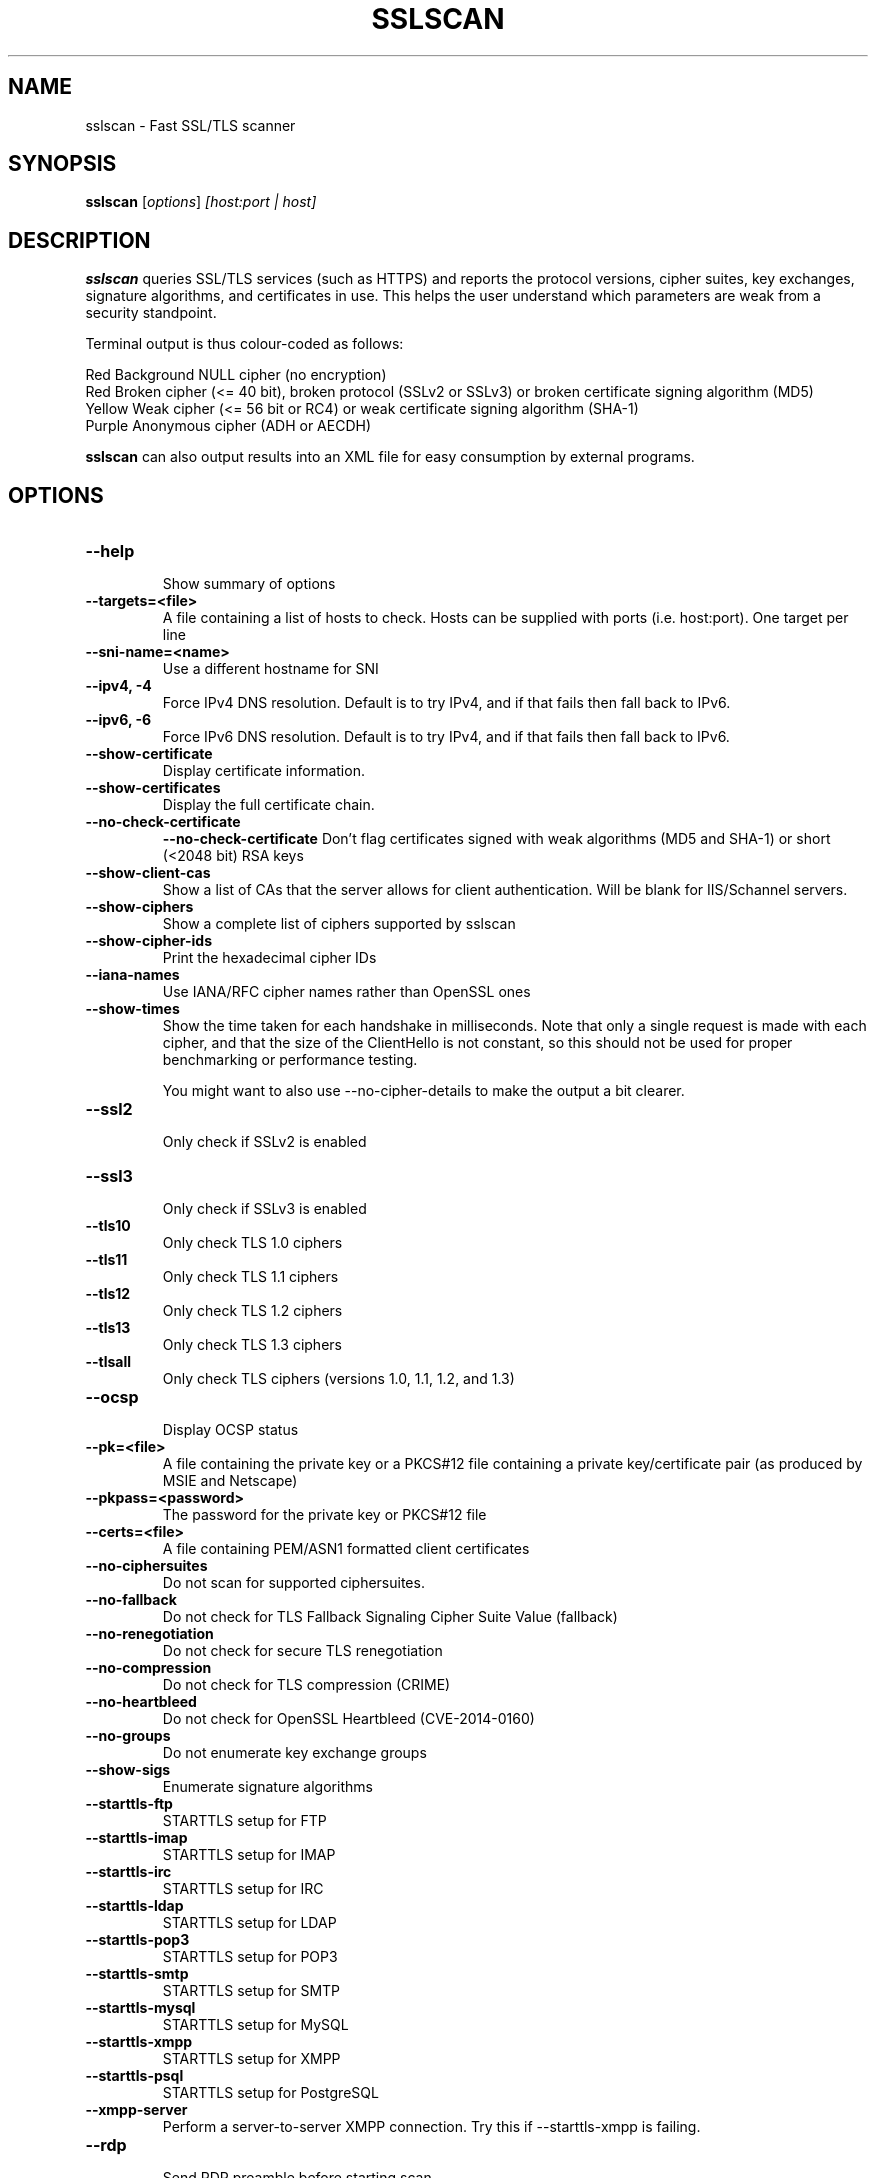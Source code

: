 .TH SSLSCAN 1 "March 19, 2020"
.SH NAME
sslscan \- Fast SSL/TLS scanner
.SH SYNOPSIS
.B sslscan
.RI [ options ] " [host:port | host]"
.SH DESCRIPTION
.PP
\fBsslscan\fP queries SSL/TLS services (such as HTTPS) and reports the protocol versions, cipher suites, key exchanges, signature algorithms, and certificates in use.  This helps the user understand which parameters are weak from a security standpoint.

Terminal output is thus colour-coded as follows:

Red Background  NULL cipher (no encryption)
.br
Red             Broken cipher (<= 40 bit), broken protocol (SSLv2 or SSLv3) or broken certificate signing algorithm (MD5)
.br
Yellow          Weak cipher (<= 56 bit or RC4) or weak certificate signing algorithm (SHA-1)
.br
Purple          Anonymous cipher (ADH or AECDH)

\fBsslscan\fP can also output results into an XML file for easy consumption by external programs.

.SH OPTIONS
.TP
.B \-\-help
.br
Show summary of options
.TP
.B \-\-targets=<file>
A file containing a list of hosts to
check. Hosts can be supplied with
ports (i.e. host:port). One target per line
.TP
.B \-\-sni\-name=<name>
Use a different hostname for SNI
.br
.TP
.B \-\-ipv4, \-4
.br
Force IPv4 DNS resolution.
Default is to try IPv4, and if that fails then fall back to IPv6.
.TP
.B \-\-ipv6, \-6
.br
Force IPv6 DNS resolution.
Default is to try IPv4, and if that fails then fall back to IPv6.
.TP
.B \-\-show\-certificate
Display certificate information.
.TP
.B \-\-show\-certificates
Display the full certificate chain.
.TP
.B \-\-no\-check\-certificate
.B \-\-no\-check\-certificate
Don't flag certificates signed with weak algorithms (MD5 and SHA-1) or short (<2048 bit) RSA keys
.TP
.B \-\-show\-client\-cas
Show a list of CAs that the server allows for client authentication. Will be blank for IIS/Schannel servers.
.TP
.B \-\-show\-ciphers
Show a complete list of ciphers supported by sslscan
.TP
.B \-\-show\-cipher-ids
Print the hexadecimal cipher IDs
.TP
.B \-\-iana\-names
Use IANA/RFC cipher names rather than OpenSSL ones
.TP
.B \-\-show\-times
Show the time taken for each handshake in milliseconds. Note that only a single request is made with each cipher, and that the size of the ClientHello is not constant, so this should not be used for proper benchmarking or performance testing.

You might want to also use \-\-no\-cipher\-details to make the output a bit clearer.
.TP
.B \-\-ssl2
.br
Only check if SSLv2 is enabled
.TP
.B \-\-ssl3
.br
Only check if SSLv3 is enabled
.TP
.B \-\-tls10
.br
Only check TLS 1.0 ciphers
.TP
.B \-\-tls11
.br
Only check TLS 1.1 ciphers
.TP
.B \-\-tls12
.br
Only check TLS 1.2 ciphers
.TP
.B \-\-tls13
.br
Only check TLS 1.3 ciphers
.TP
.B \-\-tlsall
.br
Only check TLS ciphers (versions 1.0, 1.1, 1.2, and 1.3)
.TP
.B \-\-ocsp
.br
Display OCSP status
.TP
.B \-\-pk=<file>
A file containing the private key or
a PKCS#12 file containing a private
key/certificate pair (as produced by
MSIE and Netscape)
.TP
.B \-\-pkpass=<password>
The password for the private key or PKCS#12 file
.TP
.B \-\-certs=<file>
A file containing PEM/ASN1 formatted client certificates
.TP
.B \-\-no\-ciphersuites
Do not scan for supported ciphersuites.
.TP
.B \-\-no\-fallback
Do not check for TLS Fallback Signaling Cipher Suite Value (fallback)
.TP
.B \-\-no\-renegotiation
Do not check for secure TLS renegotiation
.TP
.B \-\-no\-compression
Do not check for TLS compression (CRIME)
.TP
.B \-\-no\-heartbleed
Do not check for OpenSSL Heartbleed (CVE-2014-0160)
.TP
.B \-\-no\-groups
Do not enumerate key exchange groups
.TP
.B \-\-show\-sigs
Enumerate signature algorithms
.TP
.B \-\-starttls\-ftp
STARTTLS setup for FTP
.TP
.B \-\-starttls\-imap
STARTTLS setup for IMAP
.TP
.B \-\-starttls\-irc
STARTTLS setup for IRC
.TP
.B \-\-starttls\-ldap
STARTTLS setup for LDAP
.TP
.B \-\-starttls\-pop3
STARTTLS setup for POP3
.TP
.B \-\-starttls\-smtp
STARTTLS setup for SMTP
.TP
.B \-\-starttls\-mysql
STARTTLS setup for MySQL
.TP
.B \-\-starttls\-xmpp
STARTTLS setup for XMPP
.TP
.B \-\-starttls\-psql
STARTTLS setup for PostgreSQL
.TP
.B \-\-xmpp-server
Perform a server-to-server XMPP connection. Try this if --starttls-xmpp is failing.
.TP
.B \-\-rdp
.br
Send RDP preamble before starting scan.
.TP
.B \-\-bugs
.br
Enables workarounds for SSL bugs
.TP
.B \-\-timeout=<sec>
.br
Set socket timeout. Useful for hosts that fail to respond to ciphers they don't understand. Default is 3s.
.TP
.B \-\-connect\-timeout=<sec>
.br
Set initial connection timeout. Useful for hosts that are slow to respond to the initial connect(). Default is 75s.
.TP
.B \-\-sleep=<msec>
.br
Pause between connections. Useful on STARTTLS SMTP services, or anything else that's performing rate limiting. Default is disabled.
.TP
.B \-\-xml=<file>
.br
Output results to an XML file. - can be used to mean stdout.
.br
.TP
.B \-\-version
Show version of program
.TP
.B \-\-verbose
Display verbose output
.TP
.B \-\-no\-cipher\-details
.br
Hide NIST EC curve name and EDH/RSA key length.
.TP
.B \-\-no-colour
.br
Disable coloured output.
.SH EXAMPLES
.LP
Scan a local HTTPS server
.RS
.nf
sslscan localhost
sslscan 127.0.0.1
sslscan 127.0.0.1:443
sslscan [::1]
sslscan [::1]:443
.SH AUTHOR
sslscan was originally written by Ian Ventura-Whiting <fizz@titania.co.uk>.
.br
sslscan was extended by Jacob Appelbaum <jacob@appelbaum.net>.
.br
sslscan was extended by rbsec <robin@rbsec.net>.
.br
This manual page was originally written by Marvin Stark <marv@der-marv.de>.
